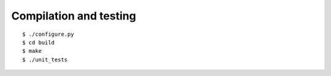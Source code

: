 

=======================
Compilation and testing
=======================

::

  $ ./configure.py
  $ cd build
  $ make
  $ ./unit_tests
